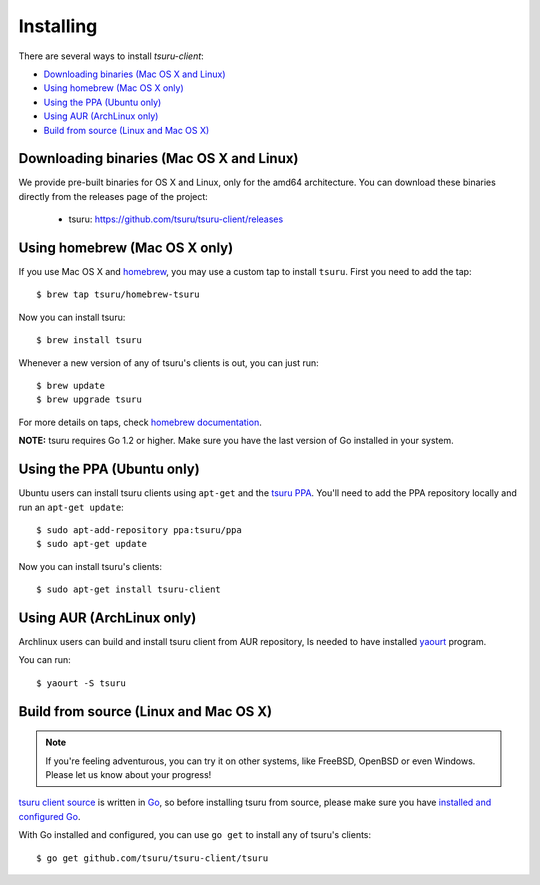 .. Copyright 2015 tsuru-client authors. All rights reserved.
   Use of this source code is governed by a BSD-style
   license that can be found in the LICENSE file.

Installing
==========

There are several ways to install `tsuru-client`:

- `Downloading binaries (Mac OS X and Linux)`_
- `Using homebrew (Mac OS X only)`_
- `Using the PPA (Ubuntu only)`_
- `Using AUR (ArchLinux only)`_
- `Build from source (Linux and Mac OS X)`_

Downloading binaries (Mac OS X and Linux)
-----------------------------------------

We provide pre-built binaries for OS X and Linux, only for the amd64
architecture. You can download these binaries directly from the releases page
of the project:

    * tsuru: https://github.com/tsuru/tsuru-client/releases

Using homebrew (Mac OS X only)
------------------------------

If you use Mac OS X and `homebrew <https://brew.sh/>`_, you may
use a custom tap to install ``tsuru``. First you need to add the tap:

.. highlight:: bash

::

    $ brew tap tsuru/homebrew-tsuru

Now you can install tsuru:

.. highlight:: bash

::

    $ brew install tsuru

Whenever a new version of any of tsuru's clients is out, you can just run:

.. highlight:: bash

::

    $ brew update
    $ brew upgrade tsuru

For more details on taps, check `homebrew documentation
<https://docs.brew.sh/Taps>`_.

**NOTE:** tsuru requires Go 1.2 or higher. Make sure you have the last version
of Go installed in your system.

Using the PPA (Ubuntu only)
---------------------------

Ubuntu users can install tsuru clients using ``apt-get`` and the `tsuru PPA
<https://launchpad.net/~tsuru/+archive/ppa>`_. You'll need to add the PPA
repository locally and run an ``apt-get update``:

.. highlight:: bash

::

    $ sudo apt-add-repository ppa:tsuru/ppa
    $ sudo apt-get update

Now you can install tsuru's clients:

.. highlight:: bash

::

    $ sudo apt-get install tsuru-client

Using AUR (ArchLinux only)
--------------------------

Archlinux users can build and install tsuru client from AUR repository,
Is needed to have installed `yaourt <http://archlinux.fr/yaourt-en>`_ program.

You can run:


.. highlight:: bash

::

    $ yaourt -S tsuru

Build from source (Linux and Mac OS X)
--------------------------------------

.. note::

    If you're feeling adventurous, you can try it on other systems, like
    FreeBSD, OpenBSD or even Windows. Please let us know about your progress!

`tsuru client source <https://github.com/tsuru/tsuru-client>`_ is written in `Go
<http://golang.org>`_, so before installing tsuru from source, please make sure
you have `installed and configured Go <http://golang.org/doc/install>`_.

With Go installed and configured, you can use ``go get`` to install any of
tsuru's clients:

.. highlight:: bash

::

    $ go get github.com/tsuru/tsuru-client/tsuru
